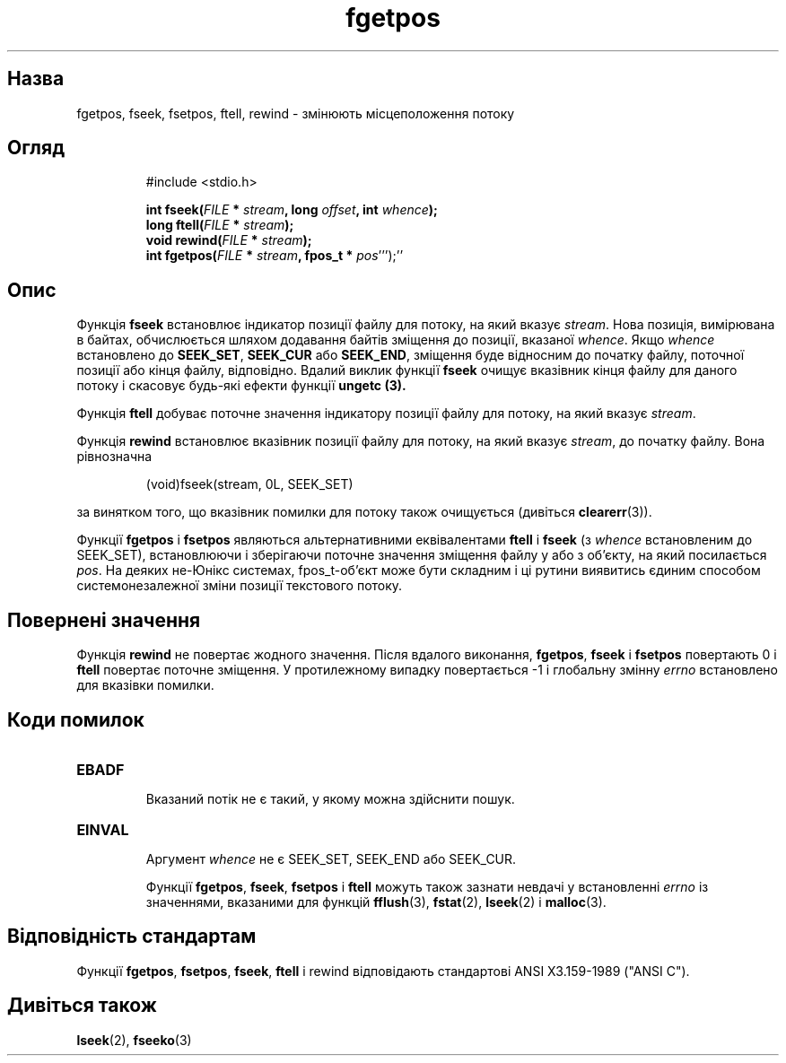 ." © 2005-2007 DLOU, GNU FDL
." URL: <http://docs.linux.org.ua/index.php/Man_Contents>
." Supported by <docs@linux.org.ua>
."
." Permission is granted to copy, distribute and/or modify this document
." under the terms of the GNU Free Documentation License, Version 1.2
." or any later version published by the Free Software Foundation;
." with no Invariant Sections, no Front-Cover Texts, and no Back-Cover Texts.
." 
." A copy of the license is included  as a file called COPYING in the
." main directory of the man-pages-* source package.
."
." This manpage has been automatically generated by wiki2man.py
." This tool can be found at: <http://wiki2man.sourceforge.net>
." Please send any bug reports, improvements, comments, patches, etc. to
." E-mail: <wiki2man-develop@lists.sourceforge.net>.

.TH "fgetpos" "3" "2007-10-27-16:31" "© 2005-2007 DLOU, GNU FDL" "2007-10-27-16:31"

.SH "Назва"
.PP
fgetpos, fseek, fsetpos, ftell, rewind \- змінюють місцеположення потоку 

.SH "Огляд"
.PP

.RS
.nf
     #include <stdio.h>
    
     \fBint fseek(\fR\fIFILE\fR \fB*\fR \fIstream\fR\fB, long\fR  \fIoffset\fR\fB, int\fR \fIwhence\fR\fB);\fR
     \fBlong ftell(\fR\fIFILE\fR \fB*\fR \fIstream\fR\fB);\fR
     \fBvoid rewind(\fR\fIFILE\fR \fB*\fR \fIstream\fR\fB);\fR
     \fBint fgetpos(\fR\fIFILE\fR \fB*\fR \fIstream\fR\fB, fpos_t *\fR \fIpos\fR''');''

.fi
.RE

.SH "Опис"
.PP
Функція \fBfseek\fR встановлює індикатор позиції файлу для потоку, на який вказує \fIstream\fR. Нова позиція, вимірювана в байтах, обчислюється шляхом додавання байтів зміщення до позиції, вказаної \fIwhence\fR. Якщо \fIwhence\fR встановлено до \fBSEEK_SET\fR, \fBSEEK_CUR\fR або \fBSEEK_END\fR, зміщення буде відносним до початку файлу, поточної позиції або кінця файлу, відповідно. Вдалий виклик функції \fBfseek\fR очищує вказівник кінця файлу для даного потоку і скасовує будь\-які ефекти функції \fBungetc (3).\fR 

Функція \fBftell\fR добуває поточне значення індикатору позиції файлу для потоку, на який вказує \fIstream\fR. 

Функція \fBrewind\fR встановлює вказівник позиції файлу для потоку, на який вказує \fIstream\fR, до початку файлу. Вона рівнозначна 

.RS
.nf
        
    (void)fseek(stream, 0L, SEEK_SET)

.fi
.RE
за винятком того, що вказівник помилки для потоку також очищується (дивіться \fBclearerr\fR(3)). 

Функції \fBfgetpos\fR і \fBfsetpos\fR являються альтернативними еквівалентами \fBftell\fR і \fBfseek\fR (з \fIwhence\fR встановленим до SEEK_SET), встановлюючи і зберігаючи поточне значення зміщення файлу у або з об'єкту, на який посилається \fIpos\fR. На деяких не\-Юнікс системах, fpos_t\-об'єкт може бути складним і ці рутини виявитись єдиним способом системонезалежної зміни позиції текстового потоку. 

.SH "Повернені значення"
.PP
Функція \fBrewind\fR не повертає жодного значення. Після вдалого виконання, \fBfgetpos\fR, \fBfseek\fR і \fBfsetpos\fR повертають 0 і \fBftell\fR повертає поточне зміщення. У протилежному випадку повертається \-1 і глобальну змінну \fIerrno\fR встановлено для вказівки помилки. 

.SH "Коди помилок"
.PP

.TP
.B \fBEBADF\fR
 Вказаний потік не є такий, у якому можна здійснити пошук. 

.TP
.B \fBEINVAL\fR
 Аргумент \fIwhence\fR не є SEEK_SET,  SEEK_END або SEEK_CUR. 

Функції \fBfgetpos\fR, \fBfseek\fR, \fBfsetpos\fR і \fBftell\fR можуть також зазнати невдачі у встановленні \fIerrno\fR із значеннями, вказаними для функцій \fBfflush\fR(3), \fBfstat\fR(2), \fBlseek\fR(2) і \fBmalloc\fR(3). 

.SH "Відповідність стандартам"
.PP
Функції \fBfgetpos\fR, \fBfsetpos\fR, \fBfseek\fR, \fBftell\fR і rewind відповідають стандартові ANSI X3.159\-1989 ("ANSI C"). 

.SH "Дивіться також"
.PP
\fBlseek\fR(2), \fBfseeko\fR(3)     


